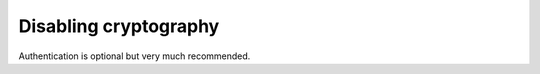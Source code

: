 ========================
 Disabling cryptography
========================

Authentication is optional but very much recommended.

.. todo:: write me
